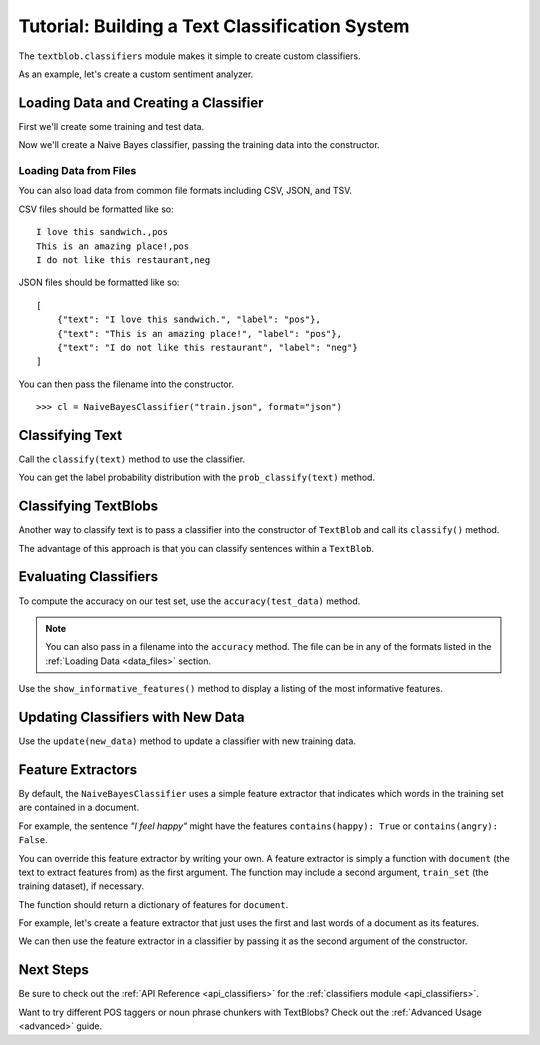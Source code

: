 .. _classifiers:

Tutorial: Building a Text Classification System
***********************************************

The ``textblob.classifiers`` module makes it simple to create custom classifiers.

As an example, let's create a custom sentiment analyzer.

Loading Data and Creating a Classifier
======================================

First we'll create some training and test data.


.. doctest::

    >>> train = [
    ...     ('I love this sandwich.', 'pos'),
    ...     ('this is an amazing place!', 'pos'),
    ...     ('I feel very good about these beers.', 'pos'),
    ...     ('this is my best work.', 'pos'),
    ...     ("what an awesome view", 'pos'),
    ...     ('I do not like this restaurant', 'neg'),
    ...     ('I am tired of this stuff.', 'neg'),
    ...     ("I can't deal with this", 'neg'),
    ...     ('he is my sworn enemy!', 'neg'),
    ...     ('my boss is horrible.', 'neg')
    ... ]
    >>> test = [
    ...     ('the beer was good.', 'pos'),
    ...     ('I do not enjoy my job', 'neg'),
    ...     ("I ain't feeling dandy today.", 'neg'),
    ...     ("I feel amazing!", 'pos'),
    ...     ('Gary is a friend of mine.', 'pos'),
    ...     ("I can't believe I'm doing this.", 'neg')
    ... ]

Now we'll create a Naive Bayes classifier, passing the training data into the constructor.

.. doctest::

    >>> from textblob.classifiers import NaiveBayesClassifier
    >>> cl = NaiveBayesClassifier(train)

.. _data_files:

Loading Data from Files
-----------------------

You can also load data from common file formats including CSV, JSON, and TSV.

CSV files should be formatted like so:
::

    I love this sandwich.,pos
    This is an amazing place!,pos
    I do not like this restaurant,neg

JSON files should be formatted like so:

::

    [
        {"text": "I love this sandwich.", "label": "pos"},
        {"text": "This is an amazing place!", "label": "pos"},
        {"text": "I do not like this restaurant", "label": "neg"}
    ]

You can then pass the filename into the constructor.

::

    >>> cl = NaiveBayesClassifier("train.json", format="json")

Classifying Text
================

Call the ``classify(text)`` method to use the classifier.

.. doctest::

    >>> cl.classify("This is an amazing library!")
    'pos'

You can get the label probability distribution with the ``prob_classify(text)`` method.

.. doctest::

    >>> prob_dist = cl.prob_classify("This one's a doozy.")
    >>> prob_dist.max()
    'pos'
    >>> round(prob_dist.prob("pos"), 2)
    0.63
    >>> round(prob_dist.prob("neg"), 2)
    0.37

Classifying TextBlobs
=====================

Another way to classify text is to pass a classifier into the constructor of ``TextBlob`` and call its ``classify()`` method.

.. doctest::

    >>> from textblob import TextBlob
    >>> blob = TextBlob("The beer is good. But the hangover is horrible.", classifier=cl)
    >>> blob.classify()
    'pos'

The advantage of this approach is that you can classify sentences within a ``TextBlob``.

.. doctest::

    >>> for s in blob.sentences:
    ...     print(s)
    ...     print(s.classify())
    ...
    The beer is good.
    pos
    But the hangover is horrible.
    neg

Evaluating Classifiers
======================

To compute the accuracy on our test set, use the ``accuracy(test_data)`` method.

.. doctest::

    >>> cl.accuracy(test)
    0.8333333333333334

.. admonition:: Note

    You can also pass in a filename into the ``accuracy`` method. The file can be in any of the formats listed in the :ref:`Loading Data <data_files>` section.

Use the ``show_informative_features()`` method to display a listing of the most informative features.

.. doctest::

    >>> cl.show_informative_features(5)  # doctest: +SKIP
    Most Informative Features
                contains(my) = True              neg : pos    =      1.7 : 1.0
                contains(an) = False             neg : pos    =      1.6 : 1.0
                 contains(I) = True              neg : pos    =      1.4 : 1.0
                 contains(I) = False             pos : neg    =      1.4 : 1.0
                contains(my) = False             pos : neg    =      1.3 : 1.0

Updating Classifiers with New Data
==================================

Use the ``update(new_data)`` method to update a classifier with new training data.

.. doctest::

    >>> new_data = [('She is my best friend.', 'pos'),
    ...             ("I'm happy to have a new friend.", 'pos'),
    ...             ("Stay thirsty, my friend.", 'pos'),
    ...             ("He ain't from around here.", 'neg')]
    >>> cl.update(new_data)
    True
    >>> cl.accuracy(test)
    1.0

Feature Extractors
==================

By default, the ``NaiveBayesClassifier`` uses a simple feature extractor that indicates which words in the training set are contained in a document.

For example, the sentence *"I feel happy"* might have the features ``contains(happy): True`` or ``contains(angry): False``.

You can override this feature extractor by writing your own. A feature extractor is simply a function with ``document`` (the text to extract features from) as the first argument. The function may include a second argument, ``train_set`` (the training dataset), if necessary.

The function should return a dictionary of features for ``document``.

For example, let's create a feature extractor that just uses the first and last words of a document as its features.

.. doctest::

    >>> def end_word_extractor(document):
    ...     tokens = document.split()
    ...     first_word, last_word = tokens[0], tokens[-1]
    ...     feats = {}
    ...     feats["first({0})".format(first_word)] = True
    ...     feats["last({0})".format(last_word)] = False
    ...     return feats
    >>> features = end_word_extractor("I feel happy")
    >>> assert features == {'last(happy)': False, 'first(I)': True}

We can then use the feature extractor in a classifier by passing it as the second argument of the constructor.

.. doctest::

    >>> cl2 = NaiveBayesClassifier(test, feature_extractor=end_word_extractor)
    >>> blob = TextBlob("I'm excited to try my new classifier.", classifier=cl2)
    >>> blob.classify()
    'pos'

Next Steps
==========

Be sure to check out the :ref:`API Reference <api_classifiers>` for the :ref:`classifiers module <api_classifiers>`.

Want to try different POS taggers or noun phrase chunkers with TextBlobs? Check out the :ref:`Advanced Usage <advanced>` guide.
